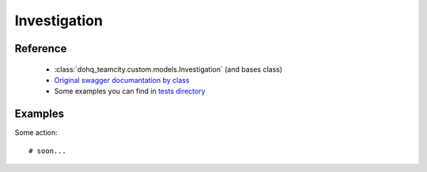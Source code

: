 ############
Investigation
############

Reference
========

  + :class:`dohq_teamcity.custom.models.Investigation` (and bases class)
  + `Original swagger documantation by class <https://github.com/devopshq/teamcity/blob/develop/docs-sphinx/swagger/models/Investigation.md>`_
  + Some examples you can find in `tests directory <https://github.com/devopshq/teamcity/blob/develop/test>`_

Examples
========
Some action::

    # soon...


